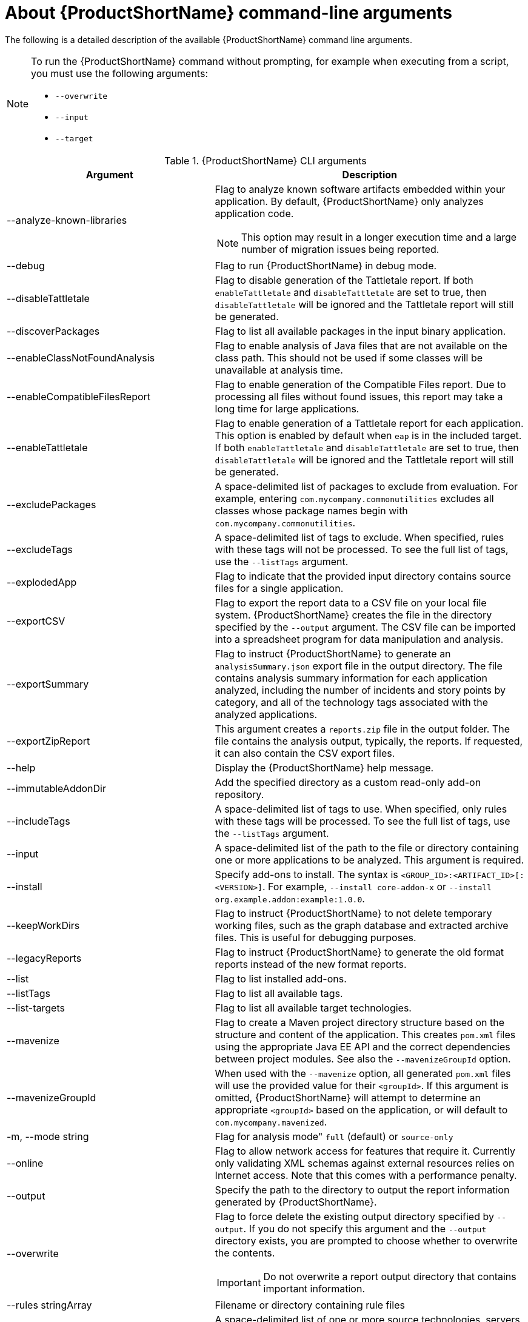// Module included in the following assemblies:
//
// * docs/cli-guide/master.adoc

:_content-type: REFERENCE
[id="cli-args_{context}"]
= About {ProductShortName} command-line arguments

The following is a detailed description of the available {ProductShortName} command line arguments.

[NOTE]
====
To run the {ProductShortName} command without prompting, for example when executing from a script, you must use the following arguments:

* `--overwrite`
* `--input`
* `--target`
====


.{ProductShortName} CLI arguments
[cols="40%,60%a",options="header",]
|====
|Argument |Description
|--analyze-known-libraries | Flag to analyze known software artifacts embedded within your application. By default, {ProductShortName} only analyzes application code.

[NOTE]
====
This option may result in a longer execution time and a large number of migration issues being reported.
====

|--debug |Flag to run {ProductShortName} in debug mode.
|--disableTattletale | Flag to disable generation of the Tattletale report. If both `enableTattletale` and `disableTattletale` are set to true, then `disableTattletale` will be ignored and the Tattletale report will still be generated.
|--discoverPackages |Flag to list all available packages in the input binary application.
|--enableClassNotFoundAnalysis |Flag to enable analysis of Java files that are not available on the class path. This should not be used if some classes will be unavailable at analysis time.
|--enableCompatibleFilesReport |Flag to enable generation of the Compatible Files report. Due to processing all files without found issues, this report may take a long time for large applications.
|--enableTattletale |Flag to enable generation of a Tattletale report for each application. This option is enabled by default when `eap` is in the included target. If both `enableTattletale` and `disableTattletale` are set to true, then `disableTattletale` will be ignored and the Tattletale report will still be generated.
|--excludePackages |A space-delimited list of packages to exclude from evaluation. For example, entering `com.mycompany.commonutilities` excludes all classes whose package names begin with `com.mycompany.commonutilities`.
|--excludeTags |A space-delimited list of tags to exclude. When specified, rules with these tags will not be processed. To see the full list of tags, use the `--listTags` argument.
|--explodedApp |Flag to indicate that the provided input directory contains source files for a single application.
|--exportCSV |Flag to export the report data to a CSV file on your local file system. {ProductShortName} creates the file in the directory specified by the `--output` argument. The CSV file can be imported into a spreadsheet program for data manipulation and analysis.
|--exportSummary |Flag to instruct {ProductShortName} to generate an `analysisSummary.json` export file in the output directory. The file contains analysis summary information for each application analyzed, including the number of incidents and story points by category, and all of the technology tags associated with the analyzed applications.
|--exportZipReport |This argument creates a `reports.zip` file in the output folder. The file contains the analysis output, typically, the reports. If requested, it can also contain the CSV export files.
|--help |Display the {ProductShortName} help message.
|--immutableAddonDir |Add the specified directory as a custom read-only add-on repository.
|--includeTags| A space-delimited list of tags to use. When specified, only rules with these tags will be processed. To see the full list of tags, use the `--listTags` argument.
|--input |A space-delimited list of the path to the file or directory containing one or more applications to be analyzed. This argument is required.
|--install |Specify add-ons to install. The syntax is `<GROUP_ID>:<ARTIFACT_ID>[:<VERSION>]`. For example, `--install core-addon-x` or `--install org.example.addon:example:1.0.0`.
|--keepWorkDirs| Flag to instruct {ProductShortName} to not delete temporary working files, such as the graph database and extracted archive files. This is useful for debugging purposes.
|--legacyReports| Flag to instruct {ProductShortName} to generate the old format reports instead of the new format reports.
|--list| Flag to list installed add-ons.
|--listTags| Flag to list all available tags.
|--list-targets| Flag to list all available target technologies.
|--mavenize| Flag to create a Maven project directory structure based on the structure and content of the application. This creates `pom.xml` files using the appropriate Java EE API and the correct dependencies between project modules. See also the `--mavenizeGroupId` option.
|--mavenizeGroupId| When used with the `--mavenize` option, all generated `pom.xml` files will use the provided value for their `<groupId>`. If this argument is omitted, {ProductShortName} will attempt to determine an appropriate `<groupId>` based on the application, or will default to `com.mycompany.mavenized`.
| -m, --mode string | Flag for analysis mode" `full` (default) or `source-only`
|--online |Flag to allow network access for features that require it. Currently only validating XML schemas against external resources relies on Internet access. Note that this comes with a performance penalty.
|--output |Specify the path to the directory to output the report information generated by {ProductShortName}.
|--overwrite |Flag to force delete the existing output directory specified by `--output`. If you do not specify this argument and the `--output` directory exists, you are prompted to choose whether to overwrite the contents.

[IMPORTANT]
====
Do not overwrite a report output directory that contains important information.
====
|  --rules stringArray | Filename or directory containing rule files
|--source |A space-delimited list of one or more source technologies, servers, platforms, or frameworks to migrate from. This argument, in conjunction with the `--target` argument, helps to determine which rulesets are used. Use the `--listSourceTechnologies` argument to list all available sources.
|--target |A space-delimited list of one or more target technologies, servers, platforms, or frameworks to migrate to. This argument, in conjunction with the `--source` argument, helps to determine which rulesets are used. Use the `--listTargetTechnologies` argument to list all available targets.
|--userIgnorePath |Specify a location, in addition to `${user.home}/.{LC_PSN}/ignore/`, for {ProductShortName} to identify files that should be ignored.
|====

[id="cli-input-argument_{context}"]
== Specifying the input

A space-delimited list of the path to the file or directory containing one or more applications to be analyzed. This argument is required.

.Usage
[source,options="nowrap",subs="attributes+"]
----
--input <INPUT_ARCHIVE_OR_DIRECTORY> [...]
----

[id="cli-input-file-type-arguments_{context}"]
== Analyze application source code

Usage: `{mta-cli} analyze [flags]`

The following flags are available:

.{ProductShortName} Analyze application
[cols="40%,60%a",options="header",]
|====
|Flag |Description

| --analyze-known-libraries
|  analyze known open-source libraries

| -h, --help
| help for analyze

| -i, --input string
|  path to application source code or a binary

| --json-output
| create analysis and dependency output as json

| --list-sources
| list rules for available migration sources

| --list-targets
| list rules for available migration targets

| -l, --label-selector string
| run rules based on specified label selector expression

| --maven-settings string
| path to a custom maven settings file to use

| --overwrite
| overwrite output directory

| --skip-static-report
|  do not generate static report

| -m, --mode string
| analysis mode" `full` (default) or `source-only`

| -o, --output string | path to the directory for analysis output

| --rules stringArray | filename or directory containing rule files

| --skip-static-report
| do not generate static report

| -s, --source string
| source technology to consider for analysis. To specify multiple sources, repeat the parameter: --source <source_1> --source <source_2> etc.

| -t, --target string
| target technology to consider for analysis. To specify multiple targets, repeat the parameter: --target <target_1> --target <target_2> etc.
|====

[id="cli-input-file-type-arguments-global-flags_{context}"]
=== Global flags

.{ProductShortName} Analyze application
[cols="40%,60%a",options="header",]
|====

|Flag
|Description

| --log-level uint32
| log level (default 4)

| --no-cleanup
| do not cleanup temporary resources
|====



[id="cli-output-argument_{context}"]
== Specifying the output directory

Specify the path to the directory to output the report information generated by {ProductShortName}.

.Usage
[source,options="nowrap",subs="attributes+"]
----
--output <OUTPUT_REPORT_DIRECTORY>
----

* If omitted, the report will be generated in an `<INPUT_ARCHIVE_OR_DIRECTORY>.report` directory.
* If the output directory exists and the `--overwrite` argument has not been provided, the command will return an error:
+
[source,options="nowrap",subs="attributes+"]
----
Error: output dir //home/username/<OUTPUT_REPORT_DIRECTORY> already exists and --overwrite not set
----

However, if you specify the `--overwrite` argument, {ProductShortName} will proceed to delete and recreate the directory. See the description of this argument for more information.

[id="cli-source-argument_{context}"]
== Setting the source technology

A space-delimited list of one or more source technologies, servers, platforms, or frameworks to migrate from. This argument, in conjunction with the `--target` argument, helps to determine which rulesets are used. Use the `--list-sources` argument to list all available sources.

.Usage
[source,options="nowrap",subs="attributes+"]
----
--source <SOURCE_1> <SOURCE_2>
----

The `--source` argument now provides version support, which follows the link:http://maven.apache.org/enforcer/enforcer-rules/versionRanges.html[Maven version range syntax]. This instructs {ProductShortName} to only run the rulesets matching the specified versions. For example, `--source eap5`.

[WARNING]
====
When migrating to JBoss EAP, be sure to specify the version, for example, `eap6`. Specifying only `eap` will run rulesets for all versions of JBoss EAP, including those not relevant to your migration path.

See link:{ProductDocIntroToMTAGuideURL}/index#migration_paths_getting-started-guide[Supported migration paths] in _{IntroToMTABookName}_ for the appropriate JBoss EAP version.
====

[id="cli-target-argument_{context}"]
== Setting the target technology

A space-delimited list of one or more target technologies, servers, platforms, or frameworks to migrate to. This argument, in conjunction with the `--source` argument, helps to determine which rulesets are used. If you do not specify this option, you are prompted to select a target. Use the `--list-targets` argument to list all available targets.

.Usage
[source,options="nowrap",subs="attributes+"]
----
--target <TARGET_1> <TARGET_2>
----


The `--target` argument now provides version support, which follows the link:http://maven.apache.org/enforcer/enforcer-rules/versionRanges.html[Maven version range syntax]. This instructs {ProductShortName} to only run the rulesets matching the specified versions. For example, `--target eap7`.

[WARNING]
====
When migrating to JBoss EAP, be sure to specify the version in the target, for example, `eap6`. Specifying only `eap` will run rulesets for all versions of JBoss EAP, including those not relevant to your migration path.

See link:{ProductDocIntroToMTAGuideURL}/index#migration_paths_getting-started-guide[Supported migration paths] in _{IntroToMTABookName}_ for the appropriate JBoss EAP version.
====

////
[id="cli-packages-argument_{context}"]
== Selecting packages

A space-delimited list of the packages to be evaluated by {ProductShortName}. It is highly recommended to use this argument.

.Usage
[source,options="nowrap",subs="attributes+"]
----
--packages <PACKAGE_1> <PACKAGE_2> <PACKAGE_N>
----

* In most cases, you are interested only in evaluating custom application class packages and not standard Java EE or third party packages. The `<PACKAGE_N>` argument is a package prefix; all subpackages will be scanned. For example, to scan the packages `com.mycustomapp` and `com.myotherapp`, use `--packages com.mycustomapp com.myotherapp` argument on the command line.
* While you can provide package names for standard Java EE third party software like `org.apache`, it is usually best not to include them as they should not impact the migration effort.

////
